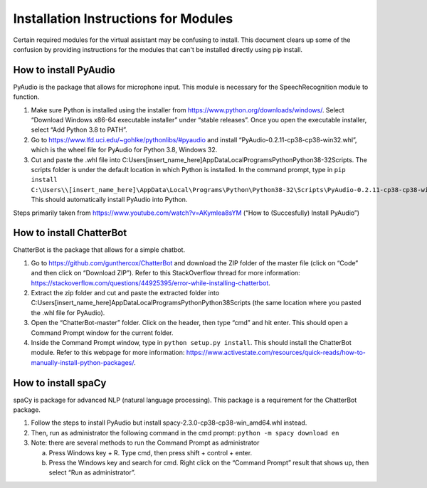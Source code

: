 Installation Instructions for Modules
=====================================

Certain required modules for the virtual assistant may be confusing to install. This document
clears up some of the confusion by providing instructions for the modules that can't be installed
directly using pip install.

How to install PyAudio
-----------------------

PyAudio is the package that allows for microphone input. This module is necessary for the
SpeechRecognition module to function.

1. Make sure Python is installed using the installer from https://www.python.org/downloads/windows/.
   Select “Download Windows x86-64 executable installer” under “stable releases”. Once you open the
   executable installer, select “Add Python 3.8 to PATH”.

2. Go to https://www.lfd.uci.edu/~gohlke/pythonlibs/#pyaudio and install “PyAudio-0.2.11-cp38-cp38-win32.whl”,
   which is the wheel file for PyAudio for Python 3.8, Windows 32.

3. Cut and paste the .whl file into C:\Users\[insert_name_here]\AppData\Local\Programs\Python\Python38-32\Scripts\.
   The scripts folder is under the default location in which Python is installed. In the command
   prompt, type in ``pip install C:\Users\\[insert_name_here]\AppData\Local\Programs\Python\Python38-32\Scripts\PyAudio-0.2.11-cp38-cp38-win32.whl``.
   This should automatically install PyAudio into Python.

Steps primarily taken from https://www.youtube.com/watch?v=AKymlea8sYM (“How to (Succesfully)
Install PyAudio”)


How to install ChatterBot
-------------------------

ChatterBot is the package that allows for a simple chatbot.

1. Go to https://github.com/gunthercox/ChatterBot and download the ZIP folder of the master file
   (click on “Code” and then click on “Download ZIP”). Refer to this StackOverflow thread for more
   information: https://stackoverflow.com/questions/44925395/error-while-installing-chatterbot.

2. Extract the zip folder and cut and paste the extracted folder into
   C:\Users\[insert_name_here]\AppData\Local\Programs\Python\Python38\Scripts
   (the same location where you pasted the .whl file for PyAudio).

3. Open the “ChatterBot-master” folder. Click on the header, then type “cmd” and hit enter. This
   should open a Command Prompt window for the current folder.

4. Inside the Command Prompt window, type in ``python setup.py install``. This should install the
   ChatterBot module. Refer to this webpage for more information:
   https://www.activestate.com/resources/quick-reads/how-to-manually-install-python-packages/.

How to install spaCy
--------------------

spaCy is package for advanced NLP (natural language processing). This package is a requirement for
the ChatterBot package.

1. Follow the steps to install PyAudio but install spacy-2.3.0-cp38-cp38-win_amd64.whl
   instead.

2. Then, run as administrator the following command in the cmd prompt:
   ``python -m spacy download en``

3. Note: there are several methods to run the Command Prompt as administrator

   a. Press Windows key + R. Type cmd, then press shift + control + enter.

   b. Press the Windows key and search for cmd. Right click on the “Command Prompt” result that
      shows up, then select “Run as administrator”.
